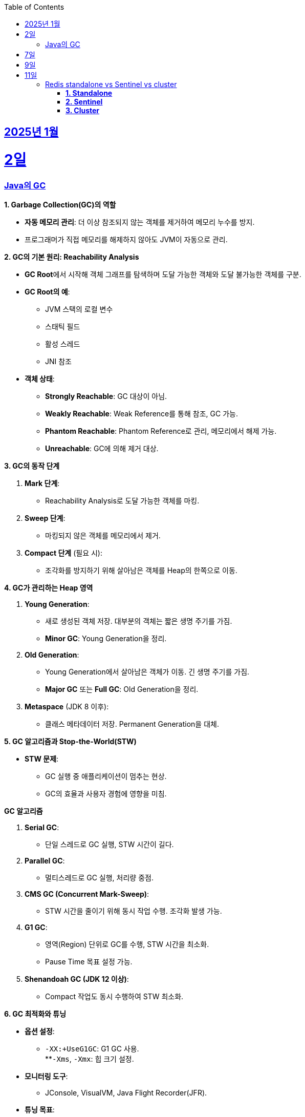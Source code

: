 // Metadata:
:description: Week I Learnt
:keywords: study, til, lwil
// Settings:
:doctype: book
:toc: left
:toclevels: 4
:sectlinks:
:icons: font
:hardbreaks:


[[section-202501]]
== 2025년 1월

[[section-202501-2일]]
2일
===
### Java의 GC

**1. Garbage Collection(GC)의 역할**

* **자동 메모리 관리**: 더 이상 참조되지 않는 객체를 제거하여 메모리 누수를 방지.
* 프로그래머가 직접 메모리를 해제하지 않아도 JVM이 자동으로 관리.

**2. GC의 기본 원리: Reachability Analysis**

* **GC Root**에서 시작해 객체 그래프를 탐색하며 도달 가능한 객체와 도달 불가능한 객체를 구분.

* **GC Root의 예**:
** JVM 스택의 로컬 변수
** 스태틱 필드
** 활성 스레드
** JNI 참조

* **객체 상태**:
** **Strongly Reachable**: GC 대상이 아님.
** **Weakly Reachable**: Weak Reference를 통해 참조, GC 가능.
** **Phantom Reachable**: Phantom Reference로 관리, 메모리에서 해제 가능.
** **Unreachable**: GC에 의해 제거 대상.

**3. GC의 동작 단계**

1. **Mark 단계**:
- Reachability Analysis로 도달 가능한 객체를 마킹.

2. **Sweep 단계**:
- 마킹되지 않은 객체를 메모리에서 제거.

3. **Compact 단계** (필요 시):
- 조각화를 방지하기 위해 살아남은 객체를 Heap의 한쪽으로 이동.

**4. GC가 관리하는 Heap 영역**

1. **Young Generation**:
- 새로 생성된 객체 저장. 대부분의 객체는 짧은 생명 주기를 가짐.
- **Minor GC**: Young Generation을 정리.

2. **Old Generation**:
- Young Generation에서 살아남은 객체가 이동. 긴 생명 주기를 가짐.
- **Major GC** 또는 **Full GC**: Old Generation을 정리.

3. **Metaspace** (JDK 8 이후):
- 클래스 메타데이터 저장. Permanent Generation을 대체.

**5. GC 알고리즘과 Stop-the-World(STW)**

* **STW 문제**:
** GC 실행 중 애플리케이션이 멈추는 현상.
** GC의 효율과 사용자 경험에 영향을 미침.
  
**GC 알고리즘**

1. **Serial GC**:
   - 단일 스레드로 GC 실행, STW 시간이 길다.
2. **Parallel GC**:
   - 멀티스레드로 GC 실행, 처리량 중점.
3. **CMS GC (Concurrent Mark-Sweep)**:
   - STW 시간을 줄이기 위해 동시 작업 수행. 조각화 발생 가능.
4. **G1 GC**:
   - 영역(Region) 단위로 GC를 수행, STW 시간을 최소화.
   - Pause Time 목표 설정 가능.
6. **Shenandoah GC (JDK 12 이상)**:
   - Compact 작업도 동시 수행하여 STW 최소화.

**6. GC 최적화와 튜닝**

* **옵션 설정**:
** `-XX:+UseG1GC`: G1 GC 사용.
**`-Xms`, `-Xmx`: 힙 크기 설정.
* **모니터링 도구**:
** JConsole, VisualVM, Java Flight Recorder(JFR).
* **튜닝 목표**:
** 적절한 힙 크기와 GC 알고리즘 선택으로 STW 최소화 및 성능 최적화.


---

[[section-202501-7일]]
7일
===
pk를 order by로 정렬을 한다면 pk의 정렬조건을 그대로 사용할까? -> 아직 찾고있지만 찾아보니 클러스터 인덱스라면 해당 정렬된거 그대로 사용

---

[[section-202501-9일]]
9일
===
resilience4j

---

[[section-202501-9일]]
11일
===
### Redis standalone vs Sentinel vs cluster

Redis의 다양한 배포 모델인 **Standalone**, **Sentinel**, **Cluster**는 각각 사용 사례와 목적이 다릅니다. 아래에서 각 모델의 특징, 장점, 단점, 그리고 어떤 상황에 적합한지 정리해 드리겠습니다.

#### **1. Standalone**
**특징**
- 기본적으로 단일 인스턴스로 동작.
- 가장 간단한 Redis 배포 방식.
- 데이터는 하나의 Redis 서버에 저장되고 관리됨.

**장점**
- 설정 및 운영이 간단함.
- 단일 서버에서 작동하므로 복잡성이 적음.
- 적은 리소스로도 효율적으로 운영 가능.

**단점**
- 단일 장애점(Single Point of Failure, SPOF) 문제. 서버가 다운되면 데이터에 접근 불가.
- 확장성 및 가용성이 제한됨.

---

#### **2. Sentinel**

**특징**
- 고가용성을 제공하기 위한 Redis 관리 도구.
- Master-Slave 구조를 사용하여 데이터를 복제.
- 장애 조치(Automatic Failover) 기능 제공: Master 장애 발생 시 Slave를 새로운 Master로 승격.
- Sentinel 프로세스는 별도로 실행되며, 최소 3개의 Sentinel을 권장.

**장점**
- Master 장애 발생 시 자동으로 복구(Failover).
- Master-Slave 복제를 통해 데이터를 보호.
- Standalone 대비 가용성이 높음.

**단점**
- 설정이 Standalone보다 복잡.
- 쓰기 요청은 Master에만 가능하므로 성능 병목이 발생할 수 있음.
- 고가용성을 제공하지만, 확장성은 제한적.

#### **3. Cluster**
**특징**
- Redis의 데이터 분산과 확장성을 위한 방식.
- Sharding을 통해 데이터를 여러 노드에 분산 저장.
- Master-Slave 구조를 사용하며, 각 Master에 하나 이상의 Slave가 있음.
- 특정 노드 장애 시 자동으로 Slave를 Master로 승격.
- 키 공간을 **Hash Slot(총 16384개)**으로 나누어 분산 저장. 해시 함수는 CRC16 사용.

**장점**
- 데이터 분산 저장으로 높은 확장성 제공.
- 각 Master에 데이터를 나눠 저장하므로 쓰기/읽기 성능이 높음.
- 고가용성과 확장성을 모두 제공.

**단점**
- 멀티키 명령이 까다로움
- MUTLI/EXEC 트랜잭션처리가 같은 Hash Slot에서만 동작함
- 설정과 운영이 복잡.
- 데이터 이동(resharding) 과정이 필요할 수 있음.
- 클라이언트가 Cluster 프로토콜을 지원해야 함.

**번외**
만약 클러스터모드에서 잘못된 노드로 요청할 경우 어떻게 처리 될까?
가량 다음과 같은 상황이 있다 가정하면

> A 노드는 슬롯 1번-100번 key를 담당.
> B 노드는 슬롯 101번-200번 key를 담당.

클라이언트가 잘못된 노드(101번key를 A노드로 요청하였다 가정)로 요청을 보낼 경우, Redis 클러스터는 이를 자동으로 처리한다.

* MOVED 리다이렉션 응답
** A 노드가 요청을 수신하면 해당 키가 자신의 해시 슬롯에 속하지 않음을 인지합니다.
** A 노드는 클라이언트에게 MOVED 응답을 반환하며, 해당 키가 저장된 올바른 노드(B 노드)의 주소를 제공한다.
** 클라이언트는 이 응답을 바탕으로 B 노드로 요청을 다시 보낸다.
** MOVED 응답 예시:
```
MOVED 102 192.168.1.2:6379
```

* 스마트 클라이언트(Smart Client)
** Redis 클러스터를 지원하는 대부분의 클라이언트 라이브러리(e.g., Jedis, Lettuce)는 슬롯 맵핑 테이블을 유지하여 올바른 노드에 직접 요청을 보낸다.
** 클라이언트가 처음 연결할 때 클러스터에서 슬롯 정보를 가져와 캐시하고 만약 클러스터가 재구성되거나 슬롯 이동이 발생하면, 클라이언트는 MOVED 응답을 받아 슬롯 맵을 업데이트한다.

---

